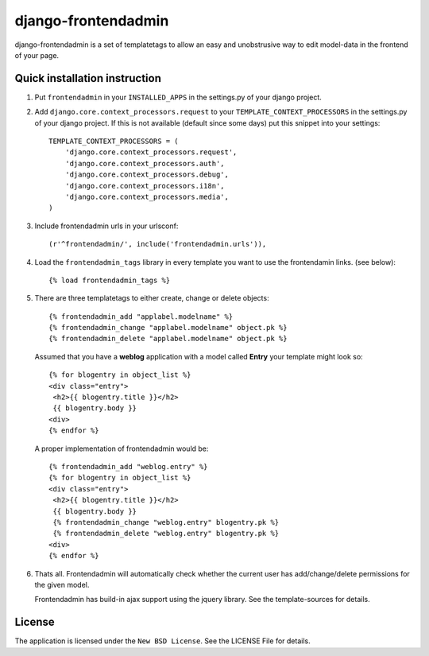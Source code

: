 ====================
django-frontendadmin
====================

django-frontendadmin is a set of templatetags to allow an easy and unobstrusive
way to edit model-data in the frontend of your page.

Quick installation instruction
==============================

1. Put ``frontendadmin`` in your ``INSTALLED_APPS`` in the settings.py of your
   django project.

2. Add ``django.core.context_processors.request`` to your ``TEMPLATE_CONTEXT_PROCESSORS``
   in the settings.py of your django project. If this is not available (default since
   some days) put this snippet into your settings::

    TEMPLATE_CONTEXT_PROCESSORS = (
        'django.core.context_processors.request',
        'django.core.context_processors.auth',
        'django.core.context_processors.debug',
        'django.core.context_processors.i18n',
        'django.core.context_processors.media',
    )

3. Include frontendadmin urls in your urlsconf::

    (r'^frontendadmin/', include('frontendadmin.urls')),

4. Load the ``frontendadmin_tags`` library in every template you want to use
   the frontendamin links. (see below)::

    {% load frontendadmin_tags %}

5. There are three templatetags to either create, change or delete objects::

    {% frontendadmin_add "applabel.modelname" %}
    {% frontendadmin_change "applabel.modelname" object.pk %}
    {% frontendadmin_delete "applabel.modelname" object.pk %}

   Assumed that you have a **weblog** application with a model called **Entry**
   your template might look so::

    {% for blogentry in object_list %}
    <div class="entry">
     <h2>{{ blogentry.title }}</h2>
     {{ blogentry.body }}
    <div>
    {% endfor %}

   A proper implementation of frontendadmin would be::

    {% frontendadmin_add "weblog.entry" %}
    {% for blogentry in object_list %}
    <div class="entry">
     <h2>{{ blogentry.title }}</h2>
     {{ blogentry.body }}
     {% frontendadmin_change "weblog.entry" blogentry.pk %}
     {% frontendadmin_delete "weblog.entry" blogentry.pk %}
    <div>
    {% endfor %}

6. Thats all. Frontendadmin will automatically check whether the current user has
   add/change/delete permissions for the given model.

   Frontendadmin has build-in ajax support using the jquery library. See the
   template-sources for details.

License
=======

The application is licensed under the ``New BSD License``. See the LICENSE File
for details.
